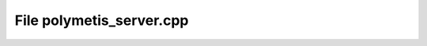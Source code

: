 File polymetis_server.cpp
=======================================

.. doxygenfile:: polymetis_server.cpp

